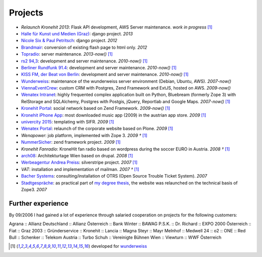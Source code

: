Projects
########

- `Relaunch Kronehit 2013`: Flask API development, AWS Server maintenance. *work in progress* [1]_
- `Halle für Kunst und Medien (Graz) <http://www.km-k.at/>`_: django project. *2013*
- `Nicole Six & Paul Petritsch <http://www.six-petritsch.com/>`_: django project. *2012*
- `Brandmair <http://brandmair.net/>`_: conversion of existing flash page to html only. *2012*
- `Topradio <http://www.topradio.de/>`_: server maintenance. *2013-now()* [1]_
- `rs2 94,3 <http://www.rs2.de>`_: development and server maintenance. *2010-now()* [1]_
- `Berliner Rundfunk 91.4 <http://www.berliner-rundfunk.de/>`_: development and server maintenance. *2010-now()* [1]_
- `KISS FM, der Beat von Berlin <http://www.kissfm.de/>`_: development and server maintenance. *2010-now()* [1]_
- `Wunderweiss <http://www.wunderweiss.com>`_: maintenance of the wunderweiss server environment (Debian, Ubuntu, AWS). *2007-now()*
- `ViennaEventCrew <http://www.viennaeventcrew.at>`_: custom CRM with Postgres, Zend Framework and ExtJS, hosted on AWS. *2009-now()*
- `Wenatex Intranet <http://mein.wenatex.com/loki/>`_: highly frequented complex application built on Python, Bluebream
  (formerly Zope 3) with RelStorage and SQLAlchemy, Postgres with Postgis, jQuery, Reportlab and Google Maps. *2007-now()* [1]_
- `Kronehit Portal <http://www.kronehit.at>`_: social network based on Zend Framework. *2009-now()* [1]_
- `Kronehit iPhone App <http://itunes.apple.com/WebObjects/MZStore.woa/wa/viewSoftware?id=324558085&amp;amp;mt=8>`_:
  most downloaded music app (2009) in the austrian app store. *2009* [1]_
- `univercity 2015 <http://www.univercity2015.at/>`_: templating with SIFR. *2009* [1]_
- `Wenatex Portal <http://www.wenatex.com/>`_: relaunch of the corporate website based on Plone. *2009* [1]_
- `Wenapower`: job platform, implemented with Zope 3. *2009 †* [1]_
- `NummerSicher <https://nummer-sicher.at/>`_: zend framework project. *2009* [1]_
- `Kronehit Fanradio`: KroneHit fan radio based on wordpress during the soccer EURO in Austria. *2008 †* [1]_
- `arch08 <http://www.architekturtage.at/2008/>`_: Architekturtage Wien based on drupal. *2008* [1]_
- `Werbeagentur Andrea Preiss <http://www.preiss-wa.at/>`_: silverstripe project. *2007* [1]_
- `VAT`: installation and implementation of mailman. *2007 †* [1]_
- `Bacher Systems <http://www.bacher.at>`_: consulting/installation of OTRS (Open Source Trouble Ticket System). *2007*
- `Stadtgespräche <http://www.stadtgespraeche.com>`_: as practical part of `my degree thesis <http://return1.at/python-und-zope-als-unterrichtswerkzeuge/>`_,
  the website was relaunched on the technical basis of Zope3. *2007*


Further experience
------------------

By 09/2006 I had gained a lot of experience through salaried cooperation
on projects for the following customers:

Agrana :: Allianz Deutschland :: Allianz Österreich :: Bank Winter ::
BAWAG P.S.K. :: Dr. Richard :: EXPO 2000 Österreich :: Fiat :: Graz 2003
:: Gründerservice :: Kronehit :: Lancia :: Magna Steyr :: Mayr Melnhof
:: Medwell 24 :: o2 :: ONE :: Red Bull :: Schenker :: Telekom Austria ::
Turbo Schuh :: Vereinigte Bühnen Wien :: Viewturn :: WWF Österreich


.. [1] developed for `wunderweiss <http://www.wunderweiss.com>`_